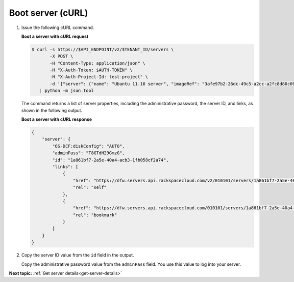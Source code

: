 .. _boot-server-with-curl:

Boot server (cURL)
~~~~~~~~~~~~~~~~~~~~

#. Issue the following cURL command.

   **Boot a server with cURL request**

   .. code::  

       $ curl -s https://$API_ENDPOINT/v2/$TENANT_ID/servers \
              -X POST \
              -H "Content-Type: application/json" \
              -H "X-Auth-Token: $AUTH-TOKEN" \
              -H "X-Auth-Project-Id: test-project" \
              -d '{"server": {"name": "Ubuntu 11.10 server", "imageRef": "3afe97b2-26dc-49c5-a2cc-a2fc8d80c001", "flavorRef": "6"}}' \
          | python -m json.tool

   The command returns a list of server properties, including the administrative password, 
   the server ID, and links, as shown in the following output.

   **Boot a server with cURL response**
   
   .. code::  

       {
           "server": {
               "OS-DCF:diskConfig": "AUTO", 
               "adminPass": "T8GTdH29GmzG", 
               "id": "1a861bf7-2a5e-40a4-acb3-1fb058cf2a74", 
               "links": [
                   {
                       "href": "https://dfw.servers.api.rackspacecloud.com/v2/010101/servers/1a861bf7-2a5e-40a4-acb3-1fb058cf2a74", 
                       "rel": "self"
                   }, 
                   {
                       "href": "https://dfw.servers.api.rackspacecloud.com/010101/servers/1a861bf7-2a5e-40a4-acb3-1fb058cf2a74", 
                       "rel": "bookmark"
                   }
               ]
           }
       }

#. Copy the server ID value from the ``id`` field in the output. 

   Copy the administrative password value from the ``adminPass`` field. You use this value 
   to log into your server.

                           

**Next topic:** :ref:`Get server details<get-server-details>`

